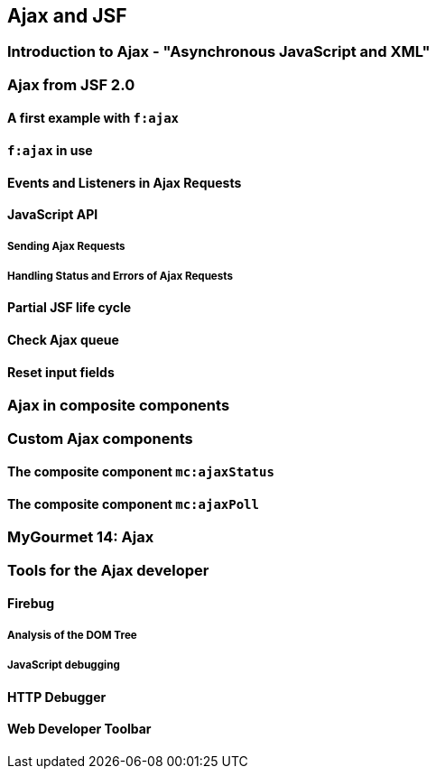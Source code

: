 == Ajax and JSF

=== Introduction to Ajax - "Asynchronous JavaScript and XML"

=== Ajax from JSF 2.0

==== A first example with `f:ajax`

==== `f:ajax` in use

==== Events and Listeners in Ajax Requests

==== JavaScript API

===== Sending Ajax Requests

===== Handling Status and Errors of Ajax Requests

==== Partial JSF life cycle

==== Check Ajax queue

==== Reset input fields

=== Ajax in composite components

=== Custom Ajax components

==== The composite component `mc:ajaxStatus`

==== The composite component `mc:ajaxPoll`

=== MyGourmet 14: Ajax

=== Tools for the Ajax developer

==== Firebug

===== Analysis of the DOM Tree

===== JavaScript debugging

==== HTTP Debugger

==== Web Developer Toolbar